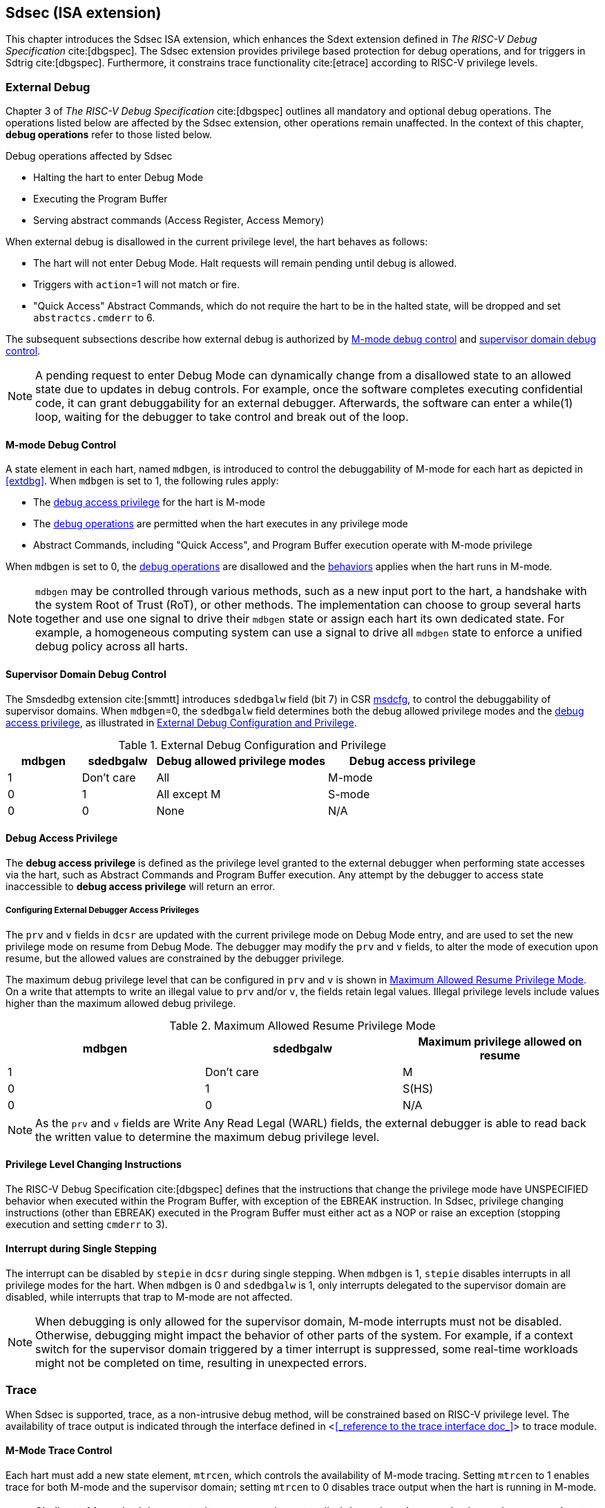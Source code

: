 [[Sdsec]]
== Sdsec (ISA extension)

This chapter introduces the Sdsec ISA extension, which enhances the Sdext extension defined in _The RISC-V Debug Specification_ cite:[dbgspec]. The Sdsec extension provides privilege based protection for debug operations, and for triggers in Sdtrig cite:[dbgspec]. Furthermore, it constrains trace functionality cite:[etrace] according to RISC-V privilege levels.

[[sdsecextdbg]]
=== External Debug

Chapter 3 of _The RISC-V Debug Specification_ cite:[dbgspec] outlines all mandatory and optional debug operations. The operations listed below are affected by the Sdsec extension, other operations remain unaffected. In the context of this chapter, *debug operations* refer to those listed below.

[[dbops]]
.Debug operations affected by Sdsec 
* Halting the hart to enter Debug Mode
* Executing the Program Buffer
* Serving abstract commands (Access Register, Access Memory)

When external debug is disallowed in the current privilege level, the hart behaves as follows: 

[[dbgdisallowed]]
* The hart will not enter Debug Mode. Halt requests will remain pending until debug is allowed.  
* Triggers with `action`=1 will not match or fire.
* "Quick Access" Abstract Commands, which do not require the hart to be in the halted state, will be dropped and set `abstractcs.cmderr` to 6.

The subsequent subsections describe how external debug is authorized by <<mdbgctl, M-mode debug control>> and <<submdbgctl, supervisor domain debug control>>.

[NOTE]
A pending request to enter Debug Mode can dynamically change from a disallowed state to an allowed state due to updates in debug controls. For example, once the software completes executing confidential code, it can grant debuggability for an external debugger. Afterwards, the software can enter a while(1) loop, waiting for the debugger to take control and break out of the loop.

[[mdbgctl]]
==== M-mode Debug Control

A state element in each hart, named `mdbgen`, is introduced to control the debuggability of M-mode for each hart as depicted in <<extdbg>>. When `mdbgen` is set to 1, the following rules apply:

- The <<dbgaccpriv, debug access privilege>> for the hart is M-mode
- The <<dbops, debug operations>> are permitted when the hart executes in any privilege mode
- Abstract Commands, including "Quick Access", and Program Buffer execution operate with M-mode privilege

When `mdbgen` is set to 0, the <<dbops, debug operations>> are disallowed and the <<dbgdisallowed, behaviors>> applies when the hart runs in M-mode. 

[NOTE]
`mdbgen` may be controlled through various methods, such as a new input port to the hart, a handshake with the system Root of Trust (RoT), or other methods. The implementation can choose to group several harts together and use one signal to drive their `mdbgen` state or assign each hart its own dedicated state. For example, a homogeneous computing system can use a signal to drive all `mdbgen` state to enforce a unified debug policy across all harts.

[[submdbgctl]]
==== Supervisor Domain Debug Control
The Smsdedbg extension cite:[smmtt] introduces `sdedbgalw` field (bit 7) in CSR <<Sdseccsr,msdcfg>>, to control the debuggability of supervisor domains. When `mdbgen`=0, the `sdedbgalw` field determines both the debug allowed privilege modes and the <<dbgaccpriv, debug access privilege>>, as illustrated in <<dbgpriv>>. 

[[dbgpriv]]
[options="header"]
[cols="15%,15%,35%,35%"]
.External Debug Configuration and Privilege
|============================================
| mdbgen | sdedbgalw | Debug allowed privilege modes | Debug access privilege 
| 1      | Don't care      | All                      | M-mode
| 0      | 1      | All except M                      | S-mode
| 0      | 0      | None                              | N/A
|============================================

[[dbgaccpriv]]
==== Debug Access Privilege

The *debug access privilege* is defined as the privilege level granted to the external debugger when performing state accesses via the hart, such as Abstract Commands and Program Buffer execution.  Any attempt by the debugger to access state inaccessible to *debug access privilege* will return an error.

[[prvvacc]]
===== Configuring External Debugger Access Privileges

The `prv` and `v` fields in `dcsr` are updated with the current privilege mode on Debug Mode entry, and are used to set the new privilege mode on resume from Debug Mode.  The debugger may modify the `prv` and `v` fields, to alter the mode of execution upon resume, but the allowed values are constrained by the debugger privilege. 

The maximum debug privilege level that can be configured in `prv` and `v` is shown in <<maxdbgpriv>>. On a write that attempts to write an illegal value to `prv` and/or `v`, the fields retain legal values. Illegal privilege levels include values higher than the maximum allowed debug privilege.

[[maxdbgpriv]]
[options="header"]
.Maximum Allowed Resume Privilege Mode
|=========================================
| mdbgen | sdedbgalw | Maximum privilege allowed on resume
| 1      | Don't care      | M
| 0      | 1      | S(HS)
| 0      | 0      | N/A
|=========================================

[NOTE]
As the `prv` and `v` fields are Write Any Read Legal (WARL) fields, the external debugger is able to read back the written value to determine the maximum debug privilege level.  

==== Privilege Level Changing Instructions

The RISC-V Debug Specification cite:[dbgspec] defines that the instructions that change the privilege mode have UNSPECIFIED behavior when executed within the Program Buffer, with exception of the EBREAK instruction. In Sdsec, privilege changing instructions (other than EBREAK) executed in the Program Buffer must either act as a NOP or raise an exception (stopping execution and setting `cmderr` to 3).

==== Interrupt during Single Stepping

The interrupt can be disabled by `stepie` in `dcsr` during single stepping. When `mdbgen` is 1, `stepie` disables interrupts in all privilege modes for the hart. When `mdbgen` is 0 and `sdedbgalw` is 1, only interrupts delegated to the supervisor domain are disabled, while interrupts that trap to M-mode are not affected.

[NOTE]
When debugging is only allowed for the supervisor domain, M-mode interrupts must not be disabled. Otherwise, debugging might impact the behavior of other parts of the system. For example, if a context switch for the supervisor domain triggered by a timer interrupt is suppressed, some real-time workloads might not be completed on time, resulting in unexpected errors.

=== Trace
When Sdsec is supported, trace, as a non-intrusive debug method, will be constrained based on RISC-V privilege level. The availability of trace output is indicated through the interface defined in <<<_reference to the trace interface doc_>>> to trace module. 

==== M-Mode Trace Control 
Each hart must add a new state element, `mtrcen`, which controls the availability of M-mode tracing. Setting `mtrcen` to 1 enables trace for both M-mode and the supervisor domain; setting `mtrcen` to 0 disables trace output when the hart is running in M-mode.

[NOTE]
Similar to M-mode debug control, `mtrcen` may be controlled through various methods, such as a new input port to the hart, a handshake with the system Root of Trust (RoT), or other methods. The implementation may group several harts together and use one signal to drive their `mtrcen` state or assign each hart its own dedicated state. 

==== Supervisor Domain Trace Control 
The Smsdetrc extension introduces `sdetrcalw` field (bit 8) in CSR <<Sdseccsr,msdcfg>> within a hart. The trace availability for a hart in supervisor domain is determined by the `sdetrcalw` field and `mtrcen`. If either `sdetrcalw` or `mtrcen` is set to 1, the trace output is allowed when the hart runs in the supervisor domain. 

When both `sdetrcalw` and `mtrcen` are set to 0, trace output is inhibited at all privilege levels. 

=== Trigger (Sdtrig)

Triggers configured to enter Debug Mode can only fire or match when external debug is allowed, as outlined in <<dbgpriv>>. 

[NOTE]
Implementations must ensure that pending triggers intending to enter Debug Mode match or fire only when the hart is in a state where debug is allowed. For example, if an interrupt traps the hart to a debug-disallowed privilege mode, the trigger can only take effect either before the privilege is updated and control flow is transferred to the trap handler, or after the interrupt is completely handled and returns from the trap handler. The implementation must prevent Debug Mode from being entered in an intermediate state where privilege is changed or the PC is updated. This also applies to scenarios where a trigger is configured to enter Debug Mode before instruction execution and an interrupt occurs simultaneously.

==== M-mode Accessibility to `dmode` 
 
When Sdsec extension is implemented, `dmode` is read/write for both M-mode and Debug Mode when `mdbgen` is 0 and remains only accessible to Debug Mode when `mdbgen` is 1.

[NOTE]
The `dmode` being read/write allows M-mode to switch trigger context. The trigger can form a side-channel to debug disallowed supervisor domains from a debug allowed supervisor domain if the trigger context is not switched. Although the trigger cannot fire or match in disallowed supervisor domain to enter Debug Mode, the malicious debugger can exploit it by setting a trigger to raise breakpoint exception (`action` = 0) when it is in debug allowed supervisor domain. If the trigger hits in debug disallowed supervisor domain, the external debugger can indirectly observe the executed PC, accessed memory address or read/write data in debug disallowed supervisor domain by the checking value in `hit0`/`hit1`. As the `dmode` is accessible when `mdbgen` is 0, such attack can be mitigated by having M-mode firmware switch the trigger context at supervisor domain boundary.

==== External Triggers

The external trigger outputs (with `action` = 8/9) will not fire or match when the privilege level of the hart exceeds debug allowed privilege as specified in <<dbgpriv>>.

The external trigger input can be driven by any input signals, e.g. the external trigger output from another hart or interrupt signals etc. The input signals cause the trigger (with `action` = 1) to fire only when the hart is allowed to debug. The initiators of these signals are responsible for determining whether the signal is allowed to assert. For example, if the external trigger input of hart i is connected to external trigger output of hart j. The assertion of output signal from hart j is determined by its own allowed privilege level for debug. The output signal of hart j must not assert when debug is disallowed. Similarly, signals from other module in the system are managed by the individual module. When the module is not allowed to debug, the signal connected to external trigger input must not be asserted.

[NOTE]
This represents a balance between usability and hardware complexity. There may be instances where the triggers are linked across different privilege levels (e.g., from S-mode to M-mode), while the external debugger may only have access with S-mode privilege. The external debugger should not modify the chain, because it could be suppressed or incorrectly match or fire in M-mode.

=== CSRs

[[ssdextcsr]]
==== Extension of Sdext CSR

The `sdcsr` and `sdpc` registers provide supervisor read/write access to the `dcsr` and `dpc` registers respectively. They are only accessible in Debug Mode. 

.Allocated addresses for supervisor shadow of Debug Mode CSR  
[options="header"]
[cols="25%,25%,50%"]
|============================================================================================
| Number   | Name       | Descirption
| 0xaaa    | sdcsr      | Supervisor debug control and status register.
| 0xaaa    | sdpc       | Supervisor debug program counter. 
|============================================================================================

The `sdcsr` register exposes a subset of `dcsr`, formatted as shown in <<sdcsr32>>, while the `sdpc` register provides full access to `dpc`.

[NOTE]
Unlike `dcsr` and `dpc`, the scratch registers do not have supervisor access, and external debuggers with S-mode privilege cannot not use them as scratch memory.

[caption="Register {counter:rimage}: ", reftext="Register {rimage}"]
[title="Supervisor debug control and status register (sdcsr)"]
[id=sdcsr32]
[wavedrom, ,svg]
....
{reg: [
  {bits:   1, name: 'prv'},
  {bits:   1, name: '0'},
  {bits:   1, name: 'step'},
  {bits:   1, name: '0'},
  {bits:   1, name: '0'},
  {bits:   1, name: 'v'},
  {bits:   3, name: 'cause'},
  {bits:   1, name: '0'},
  {bits:   1, name: '0'},
  {bits:   1, name: 'stepie'},
  {bits:   1, name: 'ebreaku'},
  {bits:   1, name: 'ebreaks'},
  {bits:   1, name: '0'},
  {bits:   1, name: '0'},
  {bits:   1, name: 'ebreakvu'},
  {bits:   1, name: 'ebreakvs'},
  {bits:   6, name: '0'},
  {bits:   3, name: 'extcause'},
  {bits:   1, name: '0'},
  {bits:   4, name: 'debugver'}
], config:{lanes: 3, hspace:1024}}
....

[NOTE]
The `nmip`, `mprven`, `stoptime`, `stopcount`, `ebreakm` and `cetrig` fields in `dcsr` are configurable only by M-mode,  masked from `sdcsr` while the `prv` field is constrained to 1 bit.  

[caption="Register {counter:rimage}: ", reftext="Register {rimage}"]
[title="Supervisor debug program counter (sdpc)"]
[id=sdpc]
[bytefield]
----
(defattrs :plain [:plain { :font-size 24}])
(def row-height 40 )
(def row-header-fn nil)
(def left-margin 30)
(def right-margin 30)
(def boxes-per-row 32)
(draw-column-headers {:height 24 :font-size 24 :labels (reverse ["0" "" "" "" "" "" "" "" "" "" "" "" "" "" "" "" "" "" "" "" "" "" "" "" "" "" "" "" "" "" "DXLEN-1" ""])})
(draw-box "sdpc" {:span 32:text-anchor "middle" :borders {:left :border-unrelated :top :border-unrelated :bottom :border-unrelated :right :border-unrelated}})
(draw-box "DXLEN" {:font-size 24 :span 32 :borders {}})
----

==== Extension of Sdtrig CSR

The Smtdeleg and Sstcfg extensions define the process for delegating triggers to modes with lower privilege than M-mode. The Sdsec requires both extensions to securely delegate Sdtrig triggers to supervisor domain.

[NOTE]
When M-mode enables debugging for supervisor domain, it can optionally delegate the triggers to the supervisor domain, allowing an external debugger with S-mode privilege to configure these triggers.

[[Sdseccsr]]
==== Debug Control CSR

The CSR holding  the debug and trace contol knobs for supervisor domain are specified in Smsdedbg and Smsdetrc extension respectively in _RISC-V Supervisor Domains Access Protection_ cite:[smmtt]. The Smsdedbg and/or Smsdetrc extension must be implemented to support security control for debugging and/or tracing in supervisor domain.

